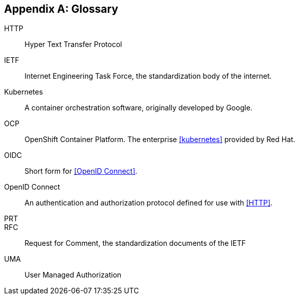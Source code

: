 [appendix]
== Glossary
[glossary]

HTTP:: Hyper Text Transfer Protocol
IETF:: Internet Engineering Task Force, the standardization body of the internet.
Kubernetes:: A container orchestration software, originally developed by Google.
OCP:: OpenShift Container Platform. The enterprise <<kubernetes>> provided by Red Hat.
OIDC:: Short form for <<OpenID Connect>>.
OpenID Connect:: An authentication and authorization protocol defined for use with <<HTTP>>.
PRT::
RFC:: Request for Comment, the standardization documents of the IETF
UMA:: User Managed Authorization
